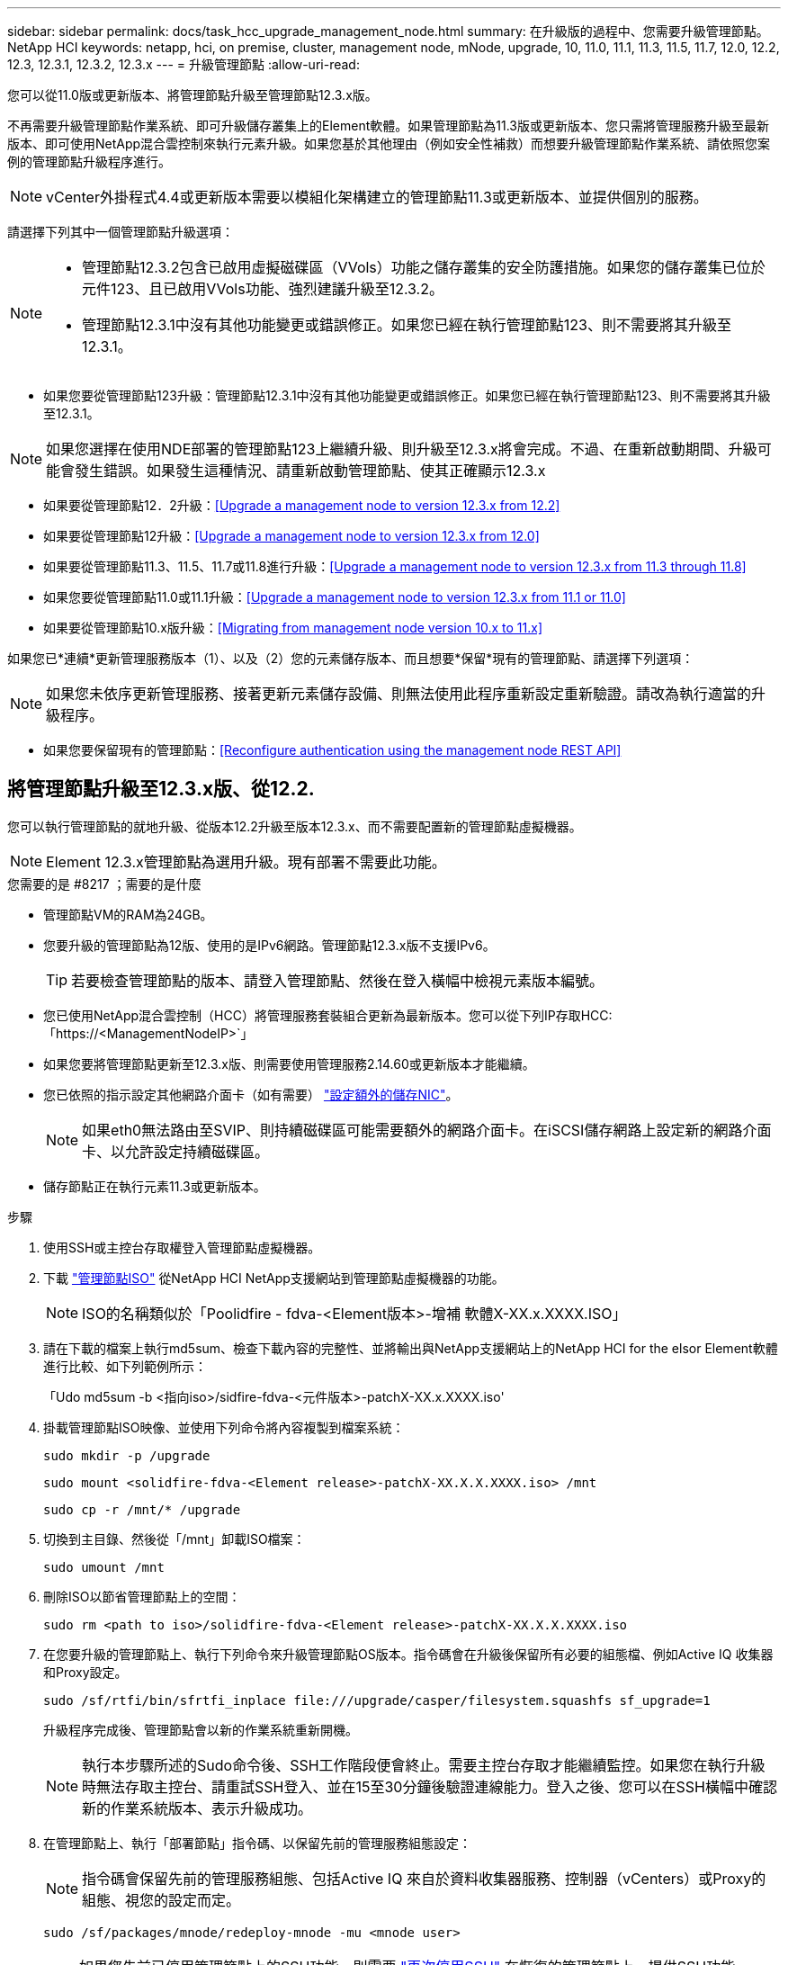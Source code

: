 ---
sidebar: sidebar 
permalink: docs/task_hcc_upgrade_management_node.html 
summary: 在升級版的過程中、您需要升級管理節點。NetApp HCI 
keywords: netapp, hci, on premise, cluster, management node, mNode, upgrade, 10, 11.0, 11.1, 11.3, 11.5, 11.7, 12.0, 12.2, 12.3, 12.3.1, 12.3.2, 12.3.x 
---
= 升級管理節點
:allow-uri-read: 


[role="lead"]
您可以從11.0版或更新版本、將管理節點升級至管理節點12.3.x版。

不再需要升級管理節點作業系統、即可升級儲存叢集上的Element軟體。如果管理節點為11.3版或更新版本、您只需將管理服務升級至最新版本、即可使用NetApp混合雲控制來執行元素升級。如果您基於其他理由（例如安全性補救）而想要升級管理節點作業系統、請依照您案例的管理節點升級程序進行。


NOTE: vCenter外掛程式4.4或更新版本需要以模組化架構建立的管理節點11.3或更新版本、並提供個別的服務。

請選擇下列其中一個管理節點升級選項：

[NOTE]
====
* 管理節點12.3.2包含已啟用虛擬磁碟區（VVols）功能之儲存叢集的安全防護措施。如果您的儲存叢集已位於元件123、且已啟用VVols功能、強烈建議升級至12.3.2。
* 管理節點12.3.1中沒有其他功能變更或錯誤修正。如果您已經在執行管理節點123、則不需要將其升級至12.3.1。


====
* 如果您要從管理節點123升級：管理節點12.3.1中沒有其他功能變更或錯誤修正。如果您已經在執行管理節點123、則不需要將其升級至12.3.1。



NOTE: 如果您選擇在使用NDE部署的管理節點123上繼續升級、則升級至12.3.x將會完成。不過、在重新啟動期間、升級可能會發生錯誤。如果發生這種情況、請重新啟動管理節點、使其正確顯示12.3.x

* 如果要從管理節點12．2升級：<<Upgrade a management node to version 12.3.x from 12.2>>
* 如果要從管理節點12升級：<<Upgrade a management node to version 12.3.x from 12.0>>
* 如果要從管理節點11.3、11.5、11.7或11.8進行升級：<<Upgrade a management node to version 12.3.x from 11.3 through 11.8>>
* 如果您要從管理節點11.0或11.1升級：<<Upgrade a management node to version 12.3.x from 11.1 or 11.0>>
* 如果要從管理節點10.x版升級：<<Migrating from management node version 10.x to 11.x>>


如果您已*連續*更新管理服務版本（1）、以及（2）您的元素儲存版本、而且想要*保留*現有的管理節點、請選擇下列選項：


NOTE: 如果您未依序更新管理服務、接著更新元素儲存設備、則無法使用此程序重新設定重新驗證。請改為執行適當的升級程序。

* 如果您要保留現有的管理節點：<<Reconfigure authentication using the management node REST API>>




== 將管理節點升級至12.3.x版、從12.2.

您可以執行管理節點的就地升級、從版本12.2升級至版本12.3.x、而不需要配置新的管理節點虛擬機器。


NOTE: Element 12.3.x管理節點為選用升級。現有部署不需要此功能。

.您需要的是 #8217 ；需要的是什麼
* 管理節點VM的RAM為24GB。
* 您要升級的管理節點為12版、使用的是IPv6網路。管理節點12.3.x版不支援IPv6。
+

TIP: 若要檢查管理節點的版本、請登入管理節點、然後在登入橫幅中檢視元素版本編號。

* 您已使用NetApp混合雲控制（HCC）將管理服務套裝組合更新為最新版本。您可以從下列IP存取HCC:「https://<ManagementNodeIP>`」
* 如果您要將管理節點更新至12.3.x版、則需要使用管理服務2.14.60或更新版本才能繼續。
* 您已依照的指示設定其他網路介面卡（如有需要） link:task_mnode_install_add_storage_NIC.html["設定額外的儲存NIC"]。
+

NOTE: 如果eth0無法路由至SVIP、則持續磁碟區可能需要額外的網路介面卡。在iSCSI儲存網路上設定新的網路介面卡、以允許設定持續磁碟區。

* 儲存節點正在執行元素11.3或更新版本。


.步驟
. 使用SSH或主控台存取權登入管理節點虛擬機器。
. 下載 https://mysupport.netapp.com/site/products/all/details/netapp-hci/downloads-tab["管理節點ISO"^] 從NetApp HCI NetApp支援網站到管理節點虛擬機器的功能。
+

NOTE: ISO的名稱類似於「Poolidfire - fdva-<Element版本>-增補 軟體X-XX.x.XXXX.ISO」

. 請在下載的檔案上執行md5sum、檢查下載內容的完整性、並將輸出與NetApp支援網站上的NetApp HCI for the elsor Element軟體進行比較、如下列範例所示：
+
「Udo md5sum -b <指向iso>/sidfire-fdva-<元件版本>-patchX-XX.x.XXXX.iso'

. 掛載管理節點ISO映像、並使用下列命令將內容複製到檔案系統：
+
[listing]
----
sudo mkdir -p /upgrade
----
+
[listing]
----
sudo mount <solidfire-fdva-<Element release>-patchX-XX.X.X.XXXX.iso> /mnt
----
+
[listing]
----
sudo cp -r /mnt/* /upgrade
----
. 切換到主目錄、然後從「/mnt」卸載ISO檔案：
+
[listing]
----
sudo umount /mnt
----
. 刪除ISO以節省管理節點上的空間：
+
[listing]
----
sudo rm <path to iso>/solidfire-fdva-<Element release>-patchX-XX.X.X.XXXX.iso
----
. 在您要升級的管理節點上、執行下列命令來升級管理節點OS版本。指令碼會在升級後保留所有必要的組態檔、例如Active IQ 收集器和Proxy設定。
+
[listing]
----
sudo /sf/rtfi/bin/sfrtfi_inplace file:///upgrade/casper/filesystem.squashfs sf_upgrade=1
----
+
升級程序完成後、管理節點會以新的作業系統重新開機。

+

NOTE: 執行本步驟所述的Sudo命令後、SSH工作階段便會終止。需要主控台存取才能繼續監控。如果您在執行升級時無法存取主控台、請重試SSH登入、並在15至30分鐘後驗證連線能力。登入之後、您可以在SSH橫幅中確認新的作業系統版本、表示升級成功。

. 在管理節點上、執行「部署節點」指令碼、以保留先前的管理服務組態設定：
+

NOTE: 指令碼會保留先前的管理服務組態、包括Active IQ 來自於資料收集器服務、控制器（vCenters）或Proxy的組態、視您的設定而定。

+
[listing]
----
sudo /sf/packages/mnode/redeploy-mnode -mu <mnode user>
----



IMPORTANT: 如果您先前已停用管理節點上的SSH功能、則需要 link:task_mnode_ssh_management.html["再次停用SSH"] 在恢復的管理節點上。提供SSH功能 link:task_mnode_enable_remote_support_connections.html["NetApp支援遠端支援通道（RST）工作階段存取"] 預設會在管理節點上啟用。



== 將管理節點升級至12.3.x版、從12.0升級至12.3.x版

您可以在不需資源配置新的管理節點虛擬機器的情況下、從12.0版就地升級至12.3.x版。


NOTE: Element 12.3.x管理節點為選用升級。現有部署不需要此功能。

.您需要的是 #8217 ；需要的是什麼
* 您要升級的管理節點為12版、使用的是IPv6網路。管理節點12.3.x版不支援IPv6。
+

TIP: 若要檢查管理節點的版本、請登入管理節點、然後在登入橫幅中檢視元素版本編號。

* 您已使用NetApp混合雲控制（HCC）將管理服務套裝組合更新為最新版本。您可以從下列IP存取HCC:「https://<ManagementNodeIP>`」
* 如果您要將管理節點更新至12.3.x版、則需要使用管理服務2.14.60或更新版本才能繼續。
* 您已依照的指示設定其他網路介面卡（如有需要） link:task_mnode_install_add_storage_NIC.html["設定額外的儲存NIC"]。
+

NOTE: 如果eth0無法路由至SVIP、則持續磁碟區可能需要額外的網路介面卡。在iSCSI儲存網路上設定新的網路介面卡、以允許設定持續磁碟區。

* 儲存節點正在執行元素11.3或更新版本。


.步驟
. 設定管理節點VM RAM：
+
.. 關閉管理節點VM。
.. 將管理節點VM的RAM從12GB變更為24GB RAM。
.. 開啟管理節點VM的電源。


. 使用SSH或主控台存取權登入管理節點虛擬機器。
. 下載 https://mysupport.netapp.com/site/products/all/details/netapp-hci/downloads-tab["管理節點ISO"^] 從NetApp HCI NetApp支援網站到管理節點虛擬機器的功能。
+

NOTE: ISO的名稱類似於「Poolidfire - fdva-<Element版本>-增補 軟體X-XX.x.XXXX.ISO」

. 請在下載的檔案上執行md5sum、檢查下載內容的完整性、並將輸出與NetApp支援網站上的NetApp HCI for the elsor Element軟體進行比較、如下列範例所示：
+
「Udo md5sum -b <指向iso>/sidfire-fdva-<元件版本>-patchX-XX.x.XXXX.iso'

. 掛載管理節點ISO映像、並使用下列命令將內容複製到檔案系統：
+
[listing]
----
sudo mkdir -p /upgrade
----
+
[listing]
----
sudo mount <solidfire-fdva-<Element release>-patchX-XX.X.X.XXXX.iso> /mnt
----
+
[listing]
----
sudo cp -r /mnt/* /upgrade
----
. 切換到主目錄、然後從「/mnt」卸載ISO檔案：
+
[listing]
----
sudo umount /mnt
----
. 刪除ISO以節省管理節點上的空間：
+
[listing]
----
sudo rm <path to iso>/solidfire-fdva-<Element release>-patchX-XX.X.X.XXXX.iso
----
. 在您要升級的管理節點上、執行下列命令來升級管理節點OS版本。指令碼會在升級後保留所有必要的組態檔、例如Active IQ 收集器和Proxy設定。
+
[listing]
----
sudo /sf/rtfi/bin/sfrtfi_inplace file:///upgrade/casper/filesystem.squashfs sf_upgrade=1
----
+
升級程序完成後、管理節點會以新的作業系統重新開機。

+

NOTE: 執行本步驟所述的Sudo命令後、SSH工作階段便會終止。需要主控台存取才能繼續監控。如果您在執行升級時無法存取主控台、請重試SSH登入、並在15至30分鐘後驗證連線能力。登入之後、您可以在SSH橫幅中確認新的作業系統版本、表示升級成功。

. 在管理節點上、執行「部署節點」指令碼、以保留先前的管理服務組態設定：
+

NOTE: 指令碼會保留先前的管理服務組態、包括Active IQ 來自於資料收集器服務、控制器（vCenters）或Proxy的組態、視您的設定而定。

+
[listing]
----
sudo /sf/packages/mnode/redeploy-mnode -mu <mnode user>
----



IMPORTANT: 提供SSH功能 link:task_mnode_enable_remote_support_connections.html["NetApp支援遠端支援通道（RST）工作階段存取"] 在執行管理服務2.18及更新版本的管理節點上、預設為停用。如果您先前已在管理節點上啟用SSH功能、則可能需要 link:task_mnode_ssh_management.html["再次停用SSH"] 在升級的管理節點上。



== 將管理節點從11.3升級至11.8版12.3.x

您可以在不需要佈建新管理節點虛擬機器的情況下、從11.3、11.5、11.7或11.8版就地升級至12.3.x版。


NOTE: Element 12.3.x管理節點為選用升級。現有部署不需要此功能。

.您需要的是 #8217 ；需要的是什麼
* 您要升級的管理節點為11.3、11.5、11.7或11.8版、並使用IPv4網路。管理節點12.3.x版不支援IPv6。
+

TIP: 若要檢查管理節點的版本、請登入管理節點、然後在登入橫幅中檢視元素版本編號。

* 您已使用NetApp混合雲控制（HCC）將管理服務套裝組合更新為最新版本。您可以從下列IP存取HCC:「https://<ManagementNodeIP>`」
* 如果您要將管理節點更新至12.3.x版、則需要使用管理服務2.14.60或更新版本才能繼續。
* 您已依照的指示設定其他網路介面卡（如有需要） link:task_mnode_install_add_storage_NIC.html["設定額外的儲存NIC"]。
+

NOTE: 如果eth0無法路由至SVIP、則持續磁碟區可能需要額外的網路介面卡。在iSCSI儲存網路上設定新的網路介面卡、以允許設定持續磁碟區。

* 儲存節點正在執行元素11.3或更新版本。


.步驟
. 設定管理節點VM RAM：
+
.. 關閉管理節點VM。
.. 將管理節點VM的RAM從12GB變更為24GB RAM。
.. 開啟管理節點VM的電源。


. 使用SSH或主控台存取權登入管理節點虛擬機器。
. 下載 https://mysupport.netapp.com/site/products/all/details/netapp-hci/downloads-tab["管理節點ISO"^] 從NetApp HCI NetApp支援網站到管理節點虛擬機器的功能。
+

NOTE: ISO的名稱類似於「Poolidfire - fdva-<Element版本>-增補 軟體X-XX.x.XXXX.ISO」

. 請在下載的檔案上執行md5sum、檢查下載內容的完整性、並將輸出與NetApp支援網站上的NetApp HCI for the elsor Element軟體進行比較、如下列範例所示：
+
「Udo md5sum -b <指向iso>/sidfire-fdva-<元件版本>-patchX-XX.x.XXXX.iso'

. 掛載管理節點ISO映像、並使用下列命令將內容複製到檔案系統：
+
[listing]
----
sudo mkdir -p /upgrade
----
+
[listing]
----
sudo mount <solidfire-fdva-<Element release>-patchX-XX.X.X.XXXX.iso> /mnt
----
+
[listing]
----
sudo cp -r /mnt/* /upgrade
----
. 切換到主目錄、然後從「/mnt」卸載ISO檔案：
+
[listing]
----
sudo umount /mnt
----
. 刪除ISO以節省管理節點上的空間：
+
[listing]
----
sudo rm <path to iso>/solidfire-fdva-<Element release>-patchX-XX.X.X.XXXX.iso
----
. 在11.3、11.5、11.7或11.8管理節點上、執行下列命令來升級管理節點OS版本。指令碼會在升級後保留所有必要的組態檔、例如Active IQ 收集器和Proxy設定。
+
[listing]
----
sudo /sf/rtfi/bin/sfrtfi_inplace file:///upgrade/casper/filesystem.squashfs sf_upgrade=1
----
+
升級程序完成後、管理節點會以新的作業系統重新開機。

+

NOTE: 執行本步驟所述的Sudo命令後、SSH工作階段便會終止。需要主控台存取才能繼續監控。如果您在執行升級時無法存取主控台、請重試SSH登入、並在15至30分鐘後驗證連線能力。登入之後、您可以在SSH橫幅中確認新的作業系統版本、表示升級成功。

. 在管理節點上、執行「部署節點」指令碼、以保留先前的管理服務組態設定：
+

NOTE: 指令碼會保留先前的管理服務組態、包括Active IQ 來自於資料收集器服務、控制器（vCenters）或Proxy的組態、視您的設定而定。

+
[listing]
----
sudo /sf/packages/mnode/redeploy-mnode -mu <mnode user>
----



IMPORTANT: 提供SSH功能 link:task_mnode_enable_remote_support_connections.html["NetApp支援遠端支援通道（RST）工作階段存取"] 在執行管理服務2.18及更新版本的管理節點上、預設為停用。如果您先前已在管理節點上啟用SSH功能、則可能需要 link:task_mnode_ssh_management.html["再次停用SSH"] 在升級的管理節點上。



== 將管理節點從11.1或11.0升級至12.3.x版

您可以執行管理節點的就地升級、從11.0或11.1升級至12.3.x版、而不需要配置新的管理節點虛擬機器。

.您需要的是 #8217 ；需要的是什麼
* 儲存節點正在執行元素11.3或更新版本。
+

NOTE: 使用最新的HealthTools來升級Element軟體。

* 您要升級的管理節點為11.0或11.1版、使用的是IPv4網路。管理節點12.3.x版不支援IPv6。
+

TIP: 若要檢查管理節點的版本、請登入管理節點、然後在登入橫幅中檢視元素版本編號。

* 對於管理節點11.0、需要手動將VM記憶體增加至12GB。
* 您已依照管理節點使用者指南中的儲存NIC（eth1）設定說明、設定額外的網路介面卡（若有需要）。
+

NOTE: 如果eth0無法路由至SVIP、則持續磁碟區可能需要額外的網路介面卡。在iSCSI儲存網路上設定新的網路介面卡、以允許設定持續磁碟區。



.步驟
. 設定管理節點VM RAM：
+
.. 關閉管理節點VM。
.. 將管理節點VM的RAM從12GB變更為24GB RAM。
.. 開啟管理節點VM的電源。


. 使用SSH或主控台存取權登入管理節點虛擬機器。
. 下載 https://mysupport.netapp.com/site/products/all/details/netapp-hci/downloads-tab["管理節點ISO"^] 從NetApp HCI NetApp支援網站到管理節點虛擬機器的功能。
+

NOTE: ISO的名稱類似於「Poolidfire - fdva-<Element版本>-增補 軟體X-XX.x.XXXX.ISO」

. 請在下載的檔案上執行md5sum、檢查下載內容的完整性、並將輸出與NetApp支援網站上的NetApp HCI for the elsor Element軟體進行比較、如下列範例所示：
+
[listing]
----
sudo md5sum -b <path to iso>/solidfire-fdva-<Element release>-patchX-XX.X.X.XXXX.iso
----
. 掛載管理節點ISO映像、並使用下列命令將內容複製到檔案系統：
+
[listing]
----
sudo mkdir -p /upgrade
----
+
[listing]
----
sudo mount solidfire-fdva-<Element release>-patchX-XX.X.X.XXXX.iso /mnt
----
+
[listing]
----
sudo cp -r /mnt/* /upgrade
----
. 切換到主目錄、然後從/mnt:
+
[listing]
----
sudo umount /mnt
----
. 刪除ISO以節省管理節點上的空間：
+
[listing]
----
sudo rm <path to iso>/solidfire-fdva-<Element release>-patchX-XX.X.X.XXXX.iso
----
. 執行下列其中一個指令碼、並提供升級管理節點OS版本的選項。只執行適用於您版本的指令碼。每個指令碼都會在升級後保留所有必要的組態檔、例如Active IQ 收集器和Proxy設定。
+
.. 在11.1（11.1.0.73）管理節點上、執行下列命令：
+
[listing]
----
sudo /sf/rtfi/bin/sfrtfi_inplace file:///upgrade/casper/filesystem.squashfs sf_upgrade=1 sf_keep_paths="/sf/packages/solidfire-sioc-4.2.3.2288 /sf/packages/solidfire-nma-1.4.10/conf /sf/packages/sioc /sf/packages/nma"
----
.. 在11.1（11.1.0.72）管理節點上、執行下列命令：
+
[listing]
----
sudo /sf/rtfi/bin/sfrtfi_inplace file:///upgrade/casper/filesystem.squashfs sf_upgrade=1 sf_keep_paths="/sf/packages/solidfire-sioc-4.2.1.2281 /sf/packages/solidfire-nma-1.4.10/conf /sf/packages/sioc /sf/packages/nma"
----
.. 在11.0（11.0.0.781）管理節點上、執行下列命令：
+
[listing]
----
sudo /sf/rtfi/bin/sfrtfi_inplace file:///upgrade/casper/filesystem.squashfs sf_upgrade=1 sf_keep_paths="/sf/packages/solidfire-sioc-4.2.0.2253 /sf/packages/solidfire-nma-1.4.8/conf /sf/packages/sioc /sf/packages/nma"
----
+
升級程序完成後、管理節點會以新的作業系統重新開機。

+

NOTE: 執行本步驟所述的Sudo命令後、SSH工作階段便會終止。需要主控台存取才能繼續監控。如果您在執行升級時無法存取主控台、請重試SSH登入、並在15至30分鐘後驗證連線能力。登入之後、您可以在SSH橫幅中確認新的作業系統版本、表示升級成功。



. 在12.3.x管理節點上、執行「升級mnode-」指令碼、以保留先前的組態設定。
+

NOTE: 如果您要從11.0或11.1管理節點移轉、指令碼會將Active IQ 該收集器複製到新的組態格式。

+
.. 對於由現有管理節點11.0或11.1管理且具有持續磁碟區的單一儲存叢集：
+
[listing]
----
sudo /sf/packages/mnode/upgrade-mnode -mu <mnode user> -pv <true - persistent volume> -pva <persistent volume account name - storage volume account>
----
.. 對於由現有管理節點11.0或11.1管理且無持續磁碟區的單一儲存叢集：
+
[listing]
----
sudo /sf/packages/mnode/upgrade-mnode -mu <mnode user>
----
.. 對於由現有管理節點11.0或11.1管理且具有持續磁碟區的多個儲存叢集：
+
[listing]
----
sudo /sf/packages/mnode/upgrade-mnode -mu <mnode user> -pv <true - persistent volume> -pva <persistent volume account name - storage volume account> -pvm <persistent volumes mvip>
----
.. 對於由現有管理節點11.0或11.1管理且無持續磁碟區的多個儲存叢集（「-PVM」旗標是提供叢集的MVIP位址之一）：
+
[listing]
----
sudo /sf/packages/mnode/upgrade-mnode -mu <mnode user> -pvm <mvip for persistent volumes>
----


. （適用於NetApp HCI 所有使用NetApp Element VMware vCenter Server的VMware vCenter外掛程式安裝）請依照中的步驟、更新12.3.x管理節點上的vCenter外掛程式 link:task_vcp_upgrade_plugin.html["升級vCenter Server的Element外掛程式"] 主題：
. 使用管理節點API找出安裝的資產ID：
+
.. 從瀏覽器登入管理節點REST API UI：
+
... 前往儲存設備MVIP並登入。此動作會在下一個步驟中接受憑證。


.. 在管理節點上開啟庫存服務REST API UI：
+
[listing]
----
https://<ManagementNodeIP>/inventory/1/
----
.. 選擇*授權*並完成下列項目：
+
... 輸入叢集使用者名稱和密碼。
... 輸入用戶端ID為「mnode-client」。
... 選取*授權*以開始工作階段。
... 關閉視窗。


.. 從REST API UI中、選取*「Get Rise/Installations」*。
.. 選擇*試用*。
.. 選擇*執行*。
.. 從代碼200回應本文中、複製「id」以供安裝之用。
+
您的安裝具有在安裝或升級期間建立的基礎資產組態。



. 在vSphere中找出運算節點的硬體標籤：
+
.. 在vSphere Web Client瀏覽器中選取主機。
.. 選擇*顯示器*標籤、然後選取*硬體健全狀況*。
.. 列出節點BIOS製造商和型號。複製並儲存「標記」的值、以便日後使用。


. 新增vCenter控制器資產以進行HCI監控、並將混合雲控制新增至管理節點已知資產：
+
.. 選取「* POST /Assites/{asset_id}/controller*」以新增控制器子資產。
.. 選擇*試用*。
.. 在「* asset_id*」欄位中、輸入您複製到剪貼簿的父基礎資產ID。
.. 輸入「vCenter」類型和vCenter認證所需的有效負載值。
.. 選擇*執行*。


. 將運算節點資產新增至管理節點已知資產：
+
.. 選取「* POST /Assets /｛asset_id｝/ comp運算 節點*」、以新增內含運算節點資產認證的運算節點子資產。
.. 選擇*試用*。
.. 在「* asset_id*」欄位中、輸入您複製到剪貼簿的父基礎資產ID。
.. 在有效負載中、輸入「模型」索引標籤中定義的必要有效負載值。輸入「ESXi主機」作為「類型」、然後貼上您在先前步驟中儲存的「hardware _tag」硬體標籤。
.. 選擇*執行*。






== 從管理節點10.x版移轉至11.x版

如果您的管理節點版本為10.x、則無法從10.x升級至11.x您可以改用此移轉程序、將組態從10.x複製到新部署的11.1管理節點。如果您的管理節點目前為11.0以上、則應跳過此程序。您需要管理節點11.0或11.1及 link:task_upgrade_element_latest_healthtools.html["最新的HealthTools"] 將Element軟體從10.3+升級到11.x

.步驟
. 從VMware vSphere介面部署管理節點11.1 OVA並開啟電源。
. 開啟管理節點VM主控台、以開啟終端使用者介面（TUI）。
. 使用TUI建立新的系統管理員ID並指派密碼。
. 在管理節點TUI中、使用新的ID和密碼登入管理節點、然後驗證其運作是否正常。
. 從vCenter或管理節點TUI取得管理節點11.1 IP位址、然後瀏覽至連接埠9443上的IP位址、以開啟管理節點UI。
+
[listing]
----
https://<mNode 11.1 IP address>:9443
----
. 在vSphere中、選取* NetApp Element 《組態*》>*《mNode設定*》。（在較舊版本中、最上層的功能表是* NetApp SolidFire 點菜組態*。）
. 選擇* Actions *>* Clear*。
. 若要確認、請選取* Yes *。mNode Status（mNode狀態）欄位應報告未設定。
+

NOTE: 第一次移至* mNode Settings*索引標籤時、mNode Status欄位可能會顯示* Not Configured *、而非預期的* Up *；您可能無法選擇* Actions *>* Clear*。重新整理瀏覽器。mNode Status（mNode狀態）字段最終將顯示* up *。

. 登出vSphere。
. 在網頁瀏覽器中、開啟管理節點登錄公用程式、然後選取* QoSSIOC Service Management *：
+
[listing]
----
https://<mNode 11.1 IP address>:9443
----
. 設定新的QoSSIOC密碼。
+

NOTE: 預設密碼為SolidFire 「不一樣」。此密碼是設定新密碼的必要密碼。

. 選取* vCenter外掛程式登錄*索引標籤。
. 選擇*更新外掛程式*。
. 輸入必要的值。完成後、請選取*更新*。
. 登入vSphere、然後選取* NetApp Element 《組態*》>*《mNode設定*》。
. 選取*「Actions」（動作）*>*「Configure」（設定）*。
. 提供管理節點IP位址、管理節點使用者ID（使用者名稱為「admin」）、您在登錄公用程式的「* QoSSIOC Service Management *」（* QoSSIOC服務管理）標籤上設定的密碼、以及vCenter使用者ID和密碼。
+
在vSphere中、* mNode Setting*索引標籤應顯示mNode狀態* up *、表示管理節點11.1已登錄至vCenter。

. 從管理節點登錄公用程式（「https://<mNode 11.1 IP位址>:9443」）、從* QoSSIOC Service Management *重新啟動SIOC服務。
. 等待一分鐘、然後查看* NetApp Element 《組態*》>*《mNode設定*》索引標籤。這應該會將mNode狀態顯示為* up *。
+
如果狀態為*向下*、請檢查「/SF/packages/sioc/app.properties`」的權限。檔案擁有者應有讀取、寫入及執行權限。正確的權限應顯示如下：

+
[listing]
----
-rwx------
----
. 當SIOC程序啟動且vCenter將mNode狀態顯示為* up *之後、請檢查管理節點上的「sf-HCI - nma」服務記錄。不應有錯誤訊息。
. （僅適用於管理節點11.1）以root權限將SSH移入管理節點11.1版、然後使用下列命令啟動NMA服務：
+
[listing]
----
# systemctl enable /sf/packages/nma/systemd/sf-hci-nma.service
----
+
[listing]
----
# systemctl start sf-hci-nma21
----
. 從vCenter執行移除磁碟機、新增磁碟機或重新開機節點的動作。這會觸發儲存警示、而這些警示應在vCenter中報告。如果此功能正常運作、NMA系統警示將如預期般運作。
. 如果ONTAP Select 在vCenter中設定了VMware vCenter、ONTAP Select 請將「.ots.properties`檔案從先前的管理節點複製到管理節點版本11.1（/SF/packages/nma/conf/.ots.properties`）、然後使用下列命令重新啟動NMA服務、以在NMA中設定VMware提醒：
+
[listing]
----
systemctl restart sf-hci-nma
----
. 使用下列命令檢視記錄檔、驗ONTAP Select 證此功能是否正常運作：
+
[listing]
----
journalctl -f | grep -i ots
----
. 執行下列動作來設定Active IQ 功能：
+
.. 在管理節點11.1版中使用SSH、然後前往「/SF/packages/collector」目錄。
.. 執行下列命令：
+
[listing]
----
sudo ./manage-collector.py --set-username netapp --set-password --set-mvip <MVIP>
----
.. 出現提示時、輸入管理節點UI密碼。
.. 執行下列命令：
+
[listing]
----
./manage-collector.py --get-all
----
+
[listing]
----
sudo systemctl restart sfcollector
----
.. 驗證「sfcollector」記錄以確認其運作正常。


. 在vSphere中、* NetApp Element 《*效能不均組態*》>*「mNode設定*」索引標籤應顯示mNode狀態為* up *。
. 驗證NMA是否回報系統警示和ONTAP Select 不實警示。
. 如果一切正常運作、請關閉並刪除管理節點10.x VM。




== 使用管理節點REST API重新設定驗證

如果您已依序升級（1）管理服務和（2）元素儲存設備、則可以保留現有的管理節點。如果您已依照不同的升級順序執行、請參閱就地管理節點升級程序。

.開始之前
* 您已將管理服務更新為2.10.29或更新版本。
* 您的儲存叢集正在執行Element 12.0或更新版本。
* 您的管理節點為11.3或更新版本。
* 您已依序更新管理服務、然後升級您的Element儲存設備。除非您依照所述順序完成升級、否則無法使用此程序重新設定驗證。


.步驟
. 在管理節點上開啟管理節點REST API UI：
+
[listing]
----
https://<ManagementNodeIP>/mnode
----
. 選擇*授權*並完成下列項目：
+
.. 輸入叢集使用者名稱和密碼。
.. 如果尚未填入值、請將用戶端ID輸入為「mnode-client」。
.. 選取*授權*以開始工作階段。


. 從REST API UI中、選取* POST /services / reconfigure驗證*。
. 選擇*試用*。
. 對於* load_ims*參數、請選取「true」。
. 選擇*執行*。
+
回應本文表示重新設定成功。



[discrete]
== 如需詳細資訊、請參閱

* https://docs.netapp.com/us-en/vcp/index.html["vCenter Server的VMware vCenter外掛程式NetApp Element"^]
* https://www.netapp.com/hybrid-cloud/hci-documentation/["參考資源頁面NetApp HCI"^]

